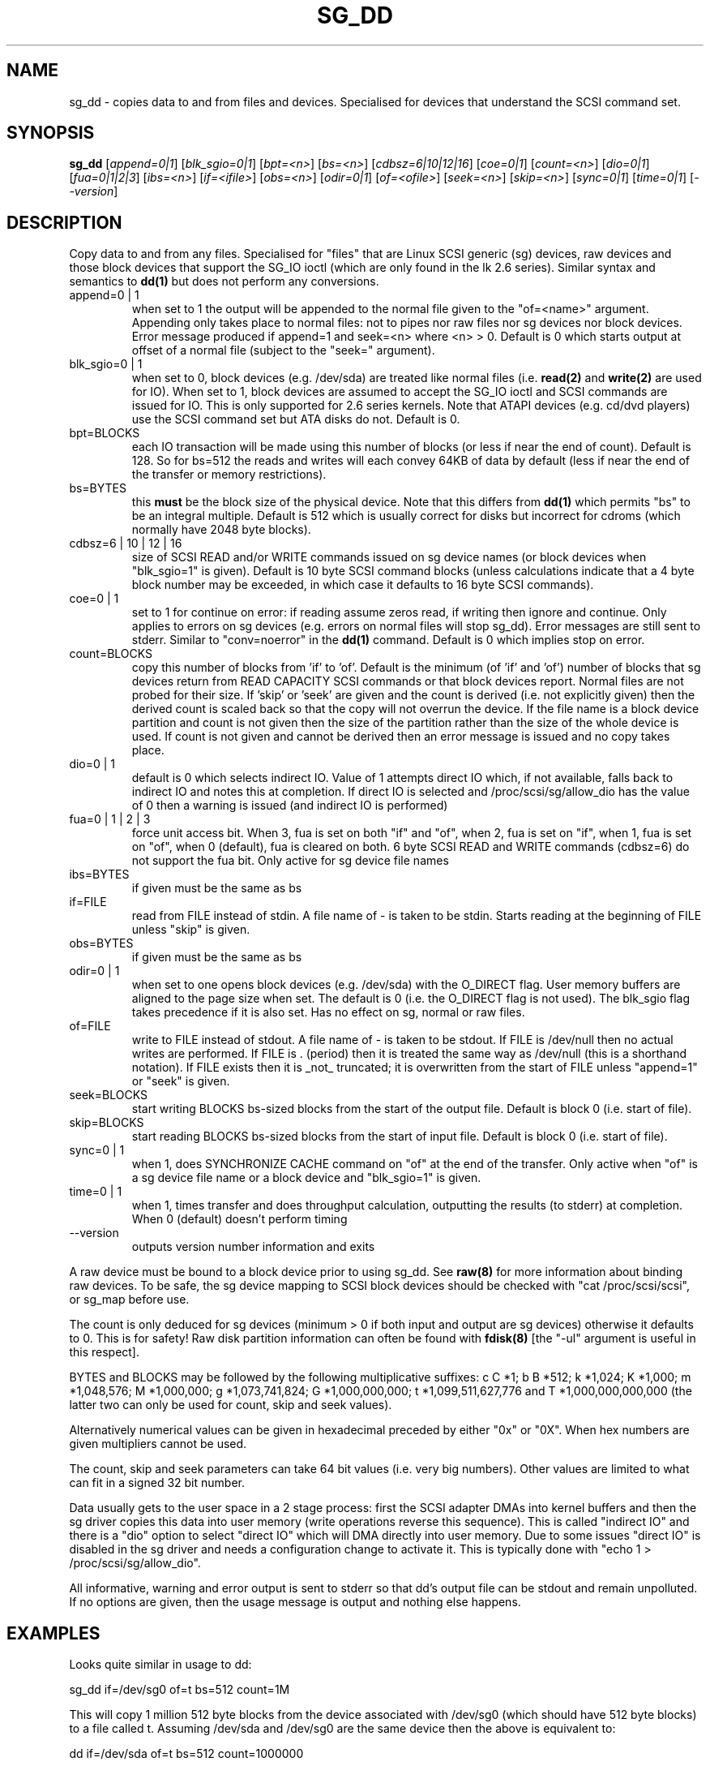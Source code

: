 .TH SG_DD "8" "June 2004" "sg3_utils-1.07" SG3_UTILS
.SH NAME
sg_dd \- copies data to and from files and devices. Specialised for
devices that understand the SCSI command set.
.SH SYNOPSIS
.B sg_dd
[\fIappend=0|1\fR] [\fIblk_sgio=0|1\fR] [\fIbpt=<n>\fR] [\fIbs=<n>\fR]
[\fIcdbsz=6|10|12|16\fR] [\fIcoe=0|1\fR] [\fIcount=<n>\fR] [\fIdio=0|1\fR]
[\fIfua=0|1|2|3\fR] [\fIibs=<n>\fR] [\fIif=<ifile>\fR] [\fIobs=<n>\fR]
[\fIodir=0|1\fR] [\fIof=<ofile>\fR] [\fIseek=<n>\fR] [\fIskip=<n>\fR]
[\fIsync=0|1\fR] [\fItime=0|1\fR] [\fI--version\fR]
.SH DESCRIPTION
.\" Add any additional description here
.PP
Copy data to and from any files. Specialised for "files" that are
Linux SCSI generic (sg) devices, raw devices and those block devices
that support the SG_IO ioctl (which are only found in the lk 2.6
series). Similar syntax and semantics to
.B dd(1) 
but does not perform any conversions.
.TP
append=0 | 1
when set to 1 the output will be appended to the normal file given
to the "of=<name>" argument. Appending only takes place to normal files:
not to pipes nor raw files nor sg devices nor block devices. Error
message produced if append=1 and seek=<n> where <n> > 0. Default is 0
which starts output at offset  of a normal file (subject to the "seek="
argument).
.TP
blk_sgio=0 | 1
when set to 0, block devices (e.g. /dev/sda) are treated like normal
files (i.e. 
.B read(2)
and 
.B write(2)
are used for IO). When set to 1, block 
devices are assumed to accept the SG_IO ioctl and SCSI commands are
issued for IO. This is only supported for 2.6 series kernels. Note
that ATAPI devices (e.g. cd/dvd players) use the SCSI command set
but ATA disks do not.
Default is 0.
.TP
bpt=BLOCKS
each IO transaction will be made using this number of blocks (or less if 
near the end of count). Default is 128. So for bs=512 the reads and writes
will each convey 64KB of data by default (less if near the end of the
transfer or memory restrictions).
.TP
bs=BYTES
this
.B must
be the block size of the physical device. Note that this differs from
.B dd(1)
which permits "bs" to be an integral multiple. Default is 512 which
is usually correct for disks but incorrect for cdroms (which normally
have 2048 byte blocks).
.TP
cdbsz=6 | 10 | 12 | 16
size of SCSI READ and/or WRITE commands issued on sg device 
names (or block devices when "blk_sgio=1" is given).
Default is 10 byte SCSI command blocks (unless calculations indicate
that a 4 byte block number may be exceeded, in which case it defaults
to 16 byte SCSI commands).
.TP
coe=0 | 1
set to 1 for continue on error: if reading assume zeros read, if writing 
then ignore and continue. Only applies to errors on sg devices (e.g. 
errors on normal files will stop sg_dd). Error messages are still sent to
stderr. Similar to "conv=noerror" in the
.B dd(1) 
command. Default is 0 which implies stop on error.
.TP
count=BLOCKS
copy this number of blocks from 'if' to 'of'. Default is the 
minimum (of 'if' and 'of') number of blocks that sg devices return from
READ CAPACITY SCSI commands or that block devices report.
Normal files are not probed for their size. If 'skip'
or 'seek' are given and the count is derived (i.e. not explicitly given)
then the derived count is scaled back so that the copy will not overrun the
device. If the file name is a block device partition and count is not given
then the size of the partition rather than the size of the whole device is
used. If count is not given and cannot be derived then an error message
is issued and no copy takes place.
.TP
dio=0 | 1
default is 0 which selects indirect IO. Value of 1 attempts direct
IO which, if not available, falls back to indirect IO and notes this
at completion. If direct IO is selected and /proc/scsi/sg/allow_dio
has the value of 0 then a warning is issued (and indirect IO is performed)
.TP
fua=0 | 1 | 2 | 3
force unit access bit. When 3, fua is set on both "if" and "of", when 2, fua
is set on "if", when 1, fua is set on "of", when 0 (default), fua is cleared
on both. 6 byte SCSI READ and WRITE commands (cdbsz=6) do not support the 
fua bit. Only active for sg device file names
.TP
ibs=BYTES
if given must be the same as bs
.TP
if=FILE
read from FILE instead of stdin. A file name of - is taken to be stdin.
Starts reading at the beginning of FILE unless "skip" is given.
.TP
obs=BYTES
if given must be the same as bs
.TP
odir=0 | 1
when set to one opens block devices (e.g. /dev/sda) with the O_DIRECT
flag. User memory buffers are aligned to the page size when set. The
default is 0 (i.e. the O_DIRECT flag is not used). The blk_sgio flag
takes precedence if it is also set. Has no effect on sg, normal or raw
files.
.TP
of=FILE
write to FILE instead of stdout. A file name of - is taken to be stdout.
If FILE is /dev/null then no actual writes are performed. If FILE is .
(period) then it is treated the same way as /dev/null (this is a
shorthand notation). If FILE exists then it is _not_ truncated; it is
overwritten from the start of FILE unless "append=1" or "seek" is given.
.TP
seek=BLOCKS
start writing BLOCKS bs-sized blocks from the start of the output file.
Default is block 0 (i.e. start of file).
.TP
skip=BLOCKS
start reading BLOCKS bs-sized blocks from the start of input file.
Default is block 0 (i.e. start of file).
.TP
sync=0 | 1
when 1, does SYNCHRONIZE CACHE command on "of" at the end of the transfer.
Only active when "of" is a sg device file name or a block device 
and "blk_sgio=1" is given.
.TP
time=0 | 1
when 1, times transfer and does throughput calculation, outputting the
results (to stderr) at completion. When 0 (default) doesn't perform timing
.TP
--version
outputs version number information and exits
.PP
A raw device must be bound to a block device prior to using sg_dd.
See
.B raw(8)
for more information about binding raw devices. To be safe, the sg device
mapping to SCSI block devices should be checked with "cat /proc/scsi/scsi",
or sg_map before use.
.PP
The count is only deduced for sg devices (minimum > 0 if both input and
output are sg devices) otherwise it defaults to 0. This is for safety!
Raw disk partition information can often be found with
.B fdisk(8)
[the "-ul" argument is useful in this respect].
.PP
BYTES and BLOCKS may be followed by the following multiplicative suffixes:
c C *1; b B *512; k *1,024; K *1,000; m *1,048,576; M *1,000,000;
g *1,073,741,824; G *1,000,000,000; t *1,099,511,627,776 and
T *1,000,000,000,000 (the latter two can only be used for count, skip
and seek values).
.PP
Alternatively numerical values can be given in hexadecimal preceded by
either "0x" or "0X". When hex numbers are given multipliers cannot be
used.
.PP
The count, skip and seek parameters can take 64 bit values (i.e. very 
big numbers). Other values are limited to what can fit in a signed
32 bit number.
.PP
Data usually gets to the user space in a 2 stage process: first the
SCSI adapter DMAs into kernel buffers and then the sg driver copies
this data into user memory (write operations reverse this sequence).
This is called "indirect IO" and there is a "dio" option to select
"direct IO" which will DMA directly into user memory. Due to some
issues "direct IO" is disabled in the sg driver and needs a 
configuration change to activate it. This is typically done with
"echo 1 > /proc/scsi/sg/allow_dio".
.PP
All informative, warning and error output is sent to stderr so that
dd's output file can be stdout and remain unpolluted. If no options
are given, then the usage message is output and nothing else happens.
.SH EXAMPLES
.PP
Looks quite similar in usage to dd:
.PP
   sg_dd if=/dev/sg0 of=t bs=512 count=1M
.PP
This will copy 1 million 512 byte blocks from the device associated with
/dev/sg0 (which should have 512 byte blocks) to a file called t.
Assuming /dev/sda and /dev/sg0 are the same device then the above is
equivalent to:
.PP
   dd if=/dev/sda of=t bs=512 count=1000000
.PP
although dd's speed may improve if bs was larger and count was suitably
reduced. Using a raw device to do something similar on a IDE disk:
.PP
   raw /dev/raw/raw1 /dev/hda
.br
   sg_dd if=/dev/raw/raw1 of=t bs=512 count=1M
.PP
To copy a SCSI disk partition to an IDE disk partition:
.PP
   raw /dev/raw/raw2 /dev/hda3
.br
   sg_dd if=/dev/sg0 skip=10123456 of=/dev/raw/raw2 bs=512
.PP
This assumes a valid partition is found on the SCSI disk at the given
skip block address (past the 5 GB point of that disk) and that
the partition goes to the end of the SCSI disk. An explicit count
is probably a safer option. The partition is copied to /dev/hda3 which
is an offset into the IDE disk /dev/hda . The exact number of blocks
read from /dev/sg0 are written to /dev/hda (i.e. no padding).
.PP
To time a streaming read of the first 1 GB (2 ** 30 bytes) on a disk
this command could be used:
.PP
   sg_dd if=/dev/sg0 of=/dev/null bs=512 count=2m time=1
.PP
On completion this will output a line like:
"time to transfer data was 18.779506 secs, 57.18 MB/sec". The "MB/sec"
in this case is 1,000,000 bytes per second.
.SH NOTES
For sg devices this command issues READ_10 and WRITE_10 SCSI commands which
are appropriate for disks and CDROM players. Those commands are not
formatted correctly for tape devices so sg_dd should not be used on
tape devices. If the largest block address of the requested transfer
exceeds a 32 bit block number (i.e 0xffff) then a warning is issued and
the sg device is accessed via READ_16 and WRITE_16 SCSI commands.
.PP
The attributes of a block device (partition) are ignored when 'blk_sgio=1'
is used. Hence the whole device is read (rather than just the second
partition) by this invocation:
.PP
   sg_dd if=/dev/sdb2 blk_sgio=1 of=t bs=512
.SH SIGNALS
The signal handling has been borrowed from dd: SIGINT, SIGQUIT and
SIGPIPE output the number of remaining blocks to be transferred and
the records in + out counts; then they have their default action.
SIGUSR1 causes the same information to be output yet the copy continues.
All output caused by signals is sent to stderr.
.SH AUTHORS
Written by Doug Gilbert and Peter Allworth.
.SH "REPORTING BUGS"
Report bugs to <dgilbert at interlog dot com>.
.SH COPYRIGHT
Copyright \(co 2000-2004 Douglas Gilbert
.br
This software is distributed under the GPL version 2. There is NO
warranty; not even for MERCHANTABILITY or FITNESS FOR A PARTICULAR PURPOSE.
.SH "SEE ALSO"
A POSIX threads version of this command called
.B sgp_dd
is in the sg3_utils package. Another version from that package is called
.B sgm_dd
and it uses memory mapped IO to speed transfers from sg devices.
The lmbench package contains
.B lmdd
which is also interesting. For moving data to and from tapes see
.B dt
which is found at http://www.bit-net.com/~rmiller/dt.html. See also
.B raw(8), dd(1)
